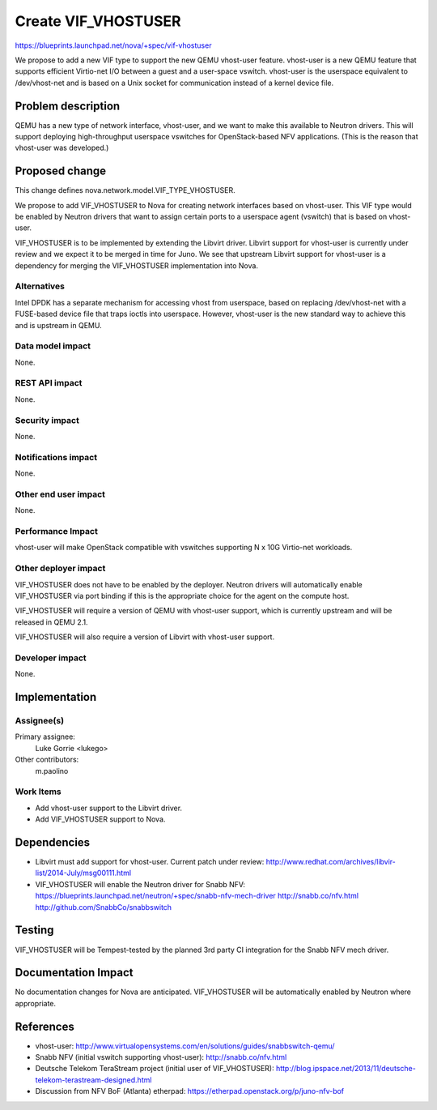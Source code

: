 ..
 This work is licensed under a Creative Commons Attribution 3.0 Unported
 License.

 http://creativecommons.org/licenses/by/3.0/legalcode

====================
Create VIF_VHOSTUSER
====================

https://blueprints.launchpad.net/nova/+spec/vif-vhostuser

We propose to add a new VIF type to support the new QEMU vhost-user
feature. vhost-user is a new QEMU feature that supports efficient
Virtio-net I/O between a guest and a user-space vswitch. vhost-user is
the userspace equivalent to /dev/vhost-net and is based on a Unix
socket for communication instead of a kernel device file.


Problem description
===================

QEMU has a new type of network interface, vhost-user, and we want to
make this available to Neutron drivers. This will support deploying
high-throughput userspace vswitches for OpenStack-based NFV
applications. (This is the reason that vhost-user was developed.)


Proposed change
===============

This change defines nova.network.model.VIF_TYPE_VHOSTUSER.

We propose to add VIF_VHOSTUSER to Nova for creating network
interfaces based on vhost-user. This VIF type would be enabled by
Neutron drivers that want to assign certain ports to a userspace agent
(vswitch) that is based on vhost-user.

VIF_VHOSTUSER is to be implemented by extending the Libvirt driver.
Libvirt support for vhost-user is currently under review and we expect
it to be merged in time for Juno. We see that upstream Libvirt support
for vhost-user is a dependency for merging the VIF_VHOSTUSER
implementation into Nova.


Alternatives
------------

Intel DPDK has a separate mechanism for accessing vhost from
userspace, based on replacing /dev/vhost-net with a FUSE-based device
file that traps ioctls into userspace. However, vhost-user is the new
standard way to achieve this and is upstream in QEMU.


Data model impact
-----------------

None.

REST API impact
---------------

None.

Security impact
---------------

None.

Notifications impact
--------------------

None.

Other end user impact
---------------------

None.

Performance Impact
------------------

vhost-user will make OpenStack compatible with vswitches supporting N
x 10G Virtio-net workloads.


Other deployer impact
---------------------

VIF_VHOSTUSER does not have to be enabled by the deployer. Neutron
drivers will automatically enable VIF_VHOSTUSER via port binding if
this is the appropriate choice for the agent on the compute host.

VIF_VHOSTUSER will require a version of QEMU with vhost-user support,
which is currently upstream and will be released in QEMU 2.1.

VIF_VHOSTUSER will also require a version of Libvirt with vhost-user
support.

Developer impact
----------------

None.


Implementation
==============

Assignee(s)
-----------

Primary assignee:
  Luke Gorrie <lukego>

Other contributors:
  m.paolino

Work Items
----------

* Add vhost-user support to the Libvirt driver.
* Add VIF_VHOSTUSER support to Nova.

Dependencies
============

* Libvirt must add support for vhost-user. Current patch under review:
  http://www.redhat.com/archives/libvir-list/2014-July/msg00111.html

* VIF_VHOSTUSER will enable the Neutron driver for Snabb NFV:
  https://blueprints.launchpad.net/neutron/+spec/snabb-nfv-mech-driver
  http://snabb.co/nfv.html
  http://github.com/SnabbCo/snabbswitch


Testing
=======

VIF_VHOSTUSER will be Tempest-tested by the planned 3rd party CI
integration for the Snabb NFV mech driver.


Documentation Impact
====================

No documentation changes for Nova are anticipated. VIF_VHOSTUSER will
be automatically enabled by Neutron where appropriate.


References
==========

* vhost-user:
  http://www.virtualopensystems.com/en/solutions/guides/snabbswitch-qemu/

* Snabb NFV (initial vswitch supporting vhost-user): http://snabb.co/nfv.html

* Deutsche Telekom TeraStream project (initial user of VIF_VHOSTUSER):
  http://blog.ipspace.net/2013/11/deutsche-telekom-terastream-designed.html

* Discussion from NFV BoF (Atlanta) etherpad:
  https://etherpad.openstack.org/p/juno-nfv-bof

